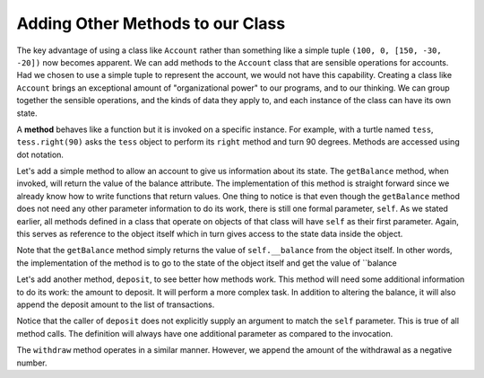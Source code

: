 ..  Copyright (C)  Brad Miller, David Ranum, Jeffrey Elkner, Peter Wentworth, Allen B. Downey, Chris
    Meyers, and Dario Mitchell.  Permission is granted to copy, distribute
    and/or modify this document under the terms of the GNU Free Documentation
    License, Version 1.3 or any later version published by the Free Software
    Foundation; with Invariant Sections being Forward, Prefaces, and
    Contributor List, no Front-Cover Texts, and no Back-Cover Texts.  A copy of
    the license is included in the section entitled "GNU Free Documentation
    License".

Adding Other Methods to our Class
---------------------------------
          
The key advantage of using a class like ``Account`` rather than something like a simple
tuple ``(100, 0, [150, -30, -20])`` now becomes apparent.  We can add methods to
the ``Account`` class that are sensible operations for accounts.  Had we chosen to use a simple
tuple to represent the account, we would not have this capability.
Creating a class like ``Account`` brings an exceptional
amount of "organizational power" to our programs, and to our thinking. 
We can group together the sensible operations, and the kinds of data 
they apply to, and each instance of the class can have its own state.       
          
A **method** behaves like a function but it is invoked on a specific
instance.  For example, with a turtle named ``tess``,  ``tess.right(90)`` asks the ``tess`` object to perform its
``right`` method and turn 90 degrees.   Methods are accessed using dot notation.  

Let's add a simple method to allow an account to give us information about its state.  The ``getBalance`` method, when invoked, will return the value of the balance attribute.  The implementation of this method is straight forward since we already know how
to write functions that return values.  One thing to notice is that even though the ``getBalance`` method does not need any other parameter information to do its work, there is still one formal parameter, ``self``.  As we stated earlier, all methods defined in a class that operate on objects of that class will have ``self`` as their first parameter.  Again, this serves as reference to the object itself which in turn gives access to the state data inside the object.

.. activecode:: chp13_classes4
    
    class Account:
        """ Account class for representing and manipulating bank accounts. """
        
        def __init__(self):
            """ Create a new point at the origin """
            self.__balance = 0
            self.__start = 0
            self.__trans = []
    

        def getBalance(self):
            return self.__balance

    
    p = Account()
    print(p.getBalance())

Note that the ``getBalance`` method simply returns the value of ``self.__balance`` from the object itself.  In other words, the implementation of the method is to go to the state of the object itself and get the value of ``balance

Let's add another method, ``deposit``, to see better how methods
work.  This method will need some additional information to do its work: the amount to deposit.  It will perform a more complex task. In addition to altering the balance, it will also append the deposit amount to the list of transactions.


.. activecode:: chp13_classes5
    
    class Account:
        """ Account class for representing and manipulating bank accounts. """
        
        def __init__(self):
            """ Create a new point at the origin """
            self.__balance = 0
            self.__start = 0
            self.__trans = []
    

        def getBalance(self):
            return self.__balance

        def deposit(self, amount):
            self.__balance += amount
            self.__trans.append(amount)

    
    p = Account()
    print(p.getBalance())
    p.deposit(150)
    print(p.getBalance())


Notice that the caller of ``deposit`` does not explicitly 
supply an argument to match the ``self`` parameter.  This is true of all method calls. The definition will always
have one additional parameter as compared to the invocation.  

The ``withdraw`` method operates in a similar manner. However, we append the amount of the withdrawal as a negative number.


.. activecode:: chp13_classes6
    
    class Account:
        """ Account class for representing and manipulating bank accounts. """
        
        def __init__(self):
            """ Create a new point at the origin """
            self.__balance = 0
            self.__start = 0
            self.__trans = []
    

        def getBalance(self):
            return self.__balance

        def deposit(self, amount):
            self.__balance += amount
            self.__trans.append(amount)

        def withdraw(self, amount):
            self.__balance -= amount
            self.__trans.append(-amount)

  
    p = Account()
    print(p.getBalance())
    p.deposit(150)
    print(p.getBalance())
    p.withdraw(30)
    print(p.getBalance())
    p.withdraw(20)
    print(p.getBalance())



    
